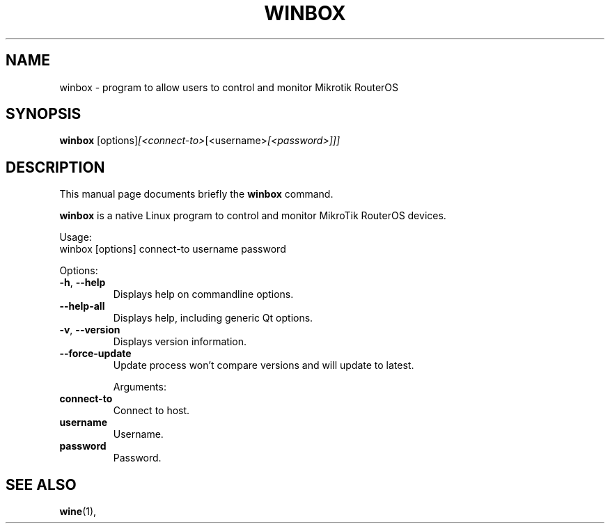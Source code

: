 .\"                                      Hey, EMACS: -*- nroff -*-
.\" (C) Copyright 2015 vitex <vitex@vitexsoftware.cz>,
.\"
.\" First parameter, NAME, should be all caps
.\" Second parameter, SECTION, should be 1-8, maybe w/ subsection
.\" other parameters are allowed: see man(7), man(1)
.TH WINBOX SECTION "April  2, 2015"
.\" Please adjust this date whenever revising the manpage.
.\"
.\" Some roff macros, for reference:
.\" .nh        disable hyphenation
.\" .hy        enable hyphenation
.\" .ad l      left justify
.\" .ad b      justify to both left and right margins
.\" .nf        disable filling
.\" .fi        enable filling
.\" .br        insert line break
.\" .sp <n>    insert n+1 empty lines
.\" for manpage-specific macros, see man(7)
.SH NAME
winbox \- program to allow users to control and monitor Mikrotik RouterOS
.SH SYNOPSIS
.B winbox
.RI [options] [<connect-to> [<username> [<password>]]]
.br
.SH DESCRIPTION
This manual page documents briefly the
.B winbox
command.
.PP
.B winbox
is a native Linux program to control and monitor MikroTik RouterOS devices.
.PP
Usage:
.nf
winbox [options] connect-to username password
.fi

Options:
.TP
.BR -h ", " --help
Displays help on commandline options.
.TP
.B --help-all
Displays help, including generic Qt options.
.TP
.BR -v ", " --version
Displays version information.
.TP
.B --force-update
Update process won't compare versions and will update to latest.

Arguments:
.TP
.B connect-to
Connect to host.
.TP
.B username
Username.
.TP
.B password
Password.

.SH SEE ALSO
.BR wine (1),
.br
